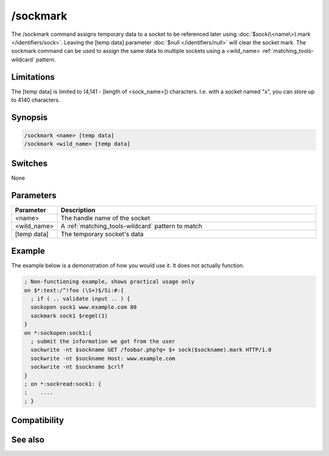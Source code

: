 /sockmark
=========

The /sockmark command assigns temporary data to a socket to be referenced later using :doc:`$sock(\<name\>).mark </identifiers/sock>`. Leaving the [temp data] parameter :doc:`$null </identifiers/null>` will clear the socket mark. The sockmark command can be used to assign the same data to multiple sockets using a <wild_name> :ref:`matching_tools-wildcard` pattern.

Limitations
-----------

The [temp data] is limited to (4,141 - [length of <sock_name>]) characters. I.e. with a socket named "x", you can store up to 4140 characters.

Synopsis
--------

.. code:: text

    /sockmark <name> [temp data]
    /sockmark <wild_name> [temp data]

Switches
--------

None

Parameters
----------

.. list-table::
    :widths: 15 85
    :header-rows: 1

    * - Parameter
      - Description
    * - <name>
      - The handle name of the socket
    * - <wild_name>
      - A :ref:`matching_tools-wildcard` pattern to match
    * - [temp data]
      - The temporary socket's data

Example
-------

The example below is a demonstration of how you would use it. It does not actually function.

.. code:: text

    ; Non-functioning example, shows practical usage only
    on $*:text:/^!foo (\S+)$/Si:#:{
      ; if ( .. validate input .. ) {
      sockopen sock1 www.example.com 80
      sockmark sock1 $regml(1)
    }
    on *:sockopen:sock1:{
      ; submit the information we got from the user 
      sockwrite -nt $sockname GET /foobar.php?q= $+ sock($sockname).mark HTTP/1.0
      sockwrite -nt $sockname Host: www.example.com
      sockwrite -nt $sockname $crlf
    }
    ; on *:sockread:sock1: {
    ;    ....
    ; }

Compatibility
-------------

.. compatibility:: 5.3

See also
--------

.. hlist::
    :columns: 4

    * :doc:`$sock </identifiers/sock>`
    * :doc:`$sockname </identifiers/sockname>`
    * :doc:`$sockerr </identifiers/sockerr>`
    * :doc:`$sockbr </identifiers/sockbr>`
    * :doc:`/sockaccept </commands/sockaccept>`
    * :doc:`/sockclose </commands/sockclose>`
    * :doc:`/socklist </commands/socklist>`
    * :doc:`/socklisten </commands/socklisten>`
    * :doc:`/sockopen </commands/sockopen>`
    * :doc:`/sockpause </commands/sockpause>`
    * :doc:`/sockread </commands/sockread>`
    * :doc:`/sockrename </commands/sockrename>`
    * :doc:`/sockudp </commands/sockudp>`
    * :doc:`/sockwrite </commands/sockwrite>`

